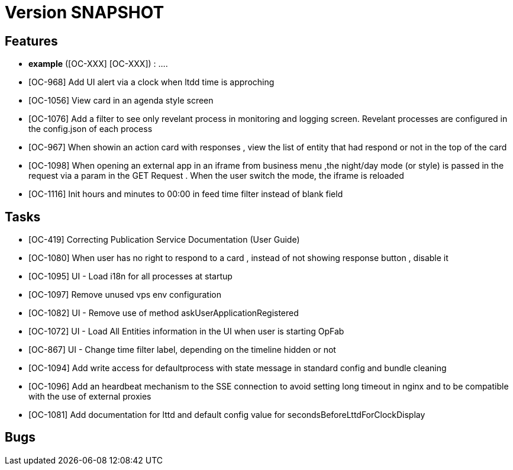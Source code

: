 // Copyright (c) 2018-2020 RTE (http://www.rte-france.com)
// See AUTHORS.txt
// This document is subject to the terms of the Creative Commons Attribution 4.0 International license.
// If a copy of the license was not distributed with this
// file, You can obtain one at https://creativecommons.org/licenses/by/4.0/.
// SPDX-License-Identifier: CC-BY-4.0

= Version SNAPSHOT




== Features

- **example** ([OC-XXX] [OC-XXX])  : .... 
- [OC-968] Add UI alert via a clock when ltdd time is approching
- [OC-1056] View card in an agenda style screen
- [OC-1076] Add a filter to see only revelant process in monitoring and logging screen. Revelant processes are configured in the config.json of each process
- [OC-967] When showin an action card with responses , view the list of entity that had respond or not in the top of the card
- [OC-1098] When opening an external app in an iframe from business menu ,the night/day mode (or style) is passed in the request via a param in the GET Request . When the user switch the mode, the iframe is reloaded
- [OC-1116] Init hours and minutes to 00:00 in feed time filter instead of blank field

== Tasks

- [OC-419] Correcting Publication Service Documentation (User Guide)
- [OC-1080] When user has no right to respond to a card , instead of not showing response button , disable it
- [OC-1095] UI - Load i18n for all processes at startup
- [OC-1097] Remove unused vps env configuration
- [OC-1082] UI - Remove use of method askUserApplicationRegistered
- [OC-1072] UI - Load All Entities information in the UI when user is starting OpFab 
- [OC-867] UI - Change time filter label, depending on the timeline hidden or not
- [OC-1094] Add write access for defaultprocess with state message in standard config and bundle cleaning
- [OC-1096] Add an heardbeat mechanism to the SSE connection to avoid setting long timeout in nginx and to be compatible with the use of external proxies
- [OC-1081] Add documentation for lttd and default config value for secondsBeforeLttdForClockDisplay


== Bugs

